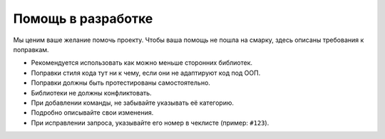 Помощь в разработке
===================
Мы ценим ваше желание помочь проекту. Чтобы ваша помощь не пошла на смарку, здесь описаны требования к поправкам.

- Рекомендуется использовать как можно меньше сторонних библиотек.
- Поправки стиля кода тут ни к чему, если они не адаптируют код под ООП.
- Поправки должны быть протестированы самостоятельно.
- Библиотеки не должны конфликтовать.
- При добавлении команды, не забывайте указывать её категорию.
- Подробно описывайте свои изменения. 
- При исправлении запроса, указывайте его номер в чеклисте (пример: ``#123``).
